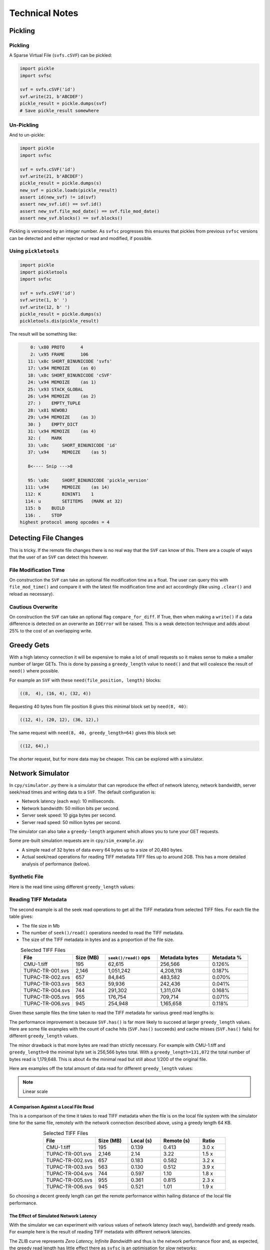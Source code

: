 
Technical Notes
################

Pickling
========

Pickling
--------

A Sparse Virtual File (``svfs.cSVF``) can be pickled:

.. code-block:: python

    import pickle
    import svfsc

    svf = svfs.cSVF('id')
    svf.write(21, b'ABCDEF')
    pickle_result = pickle.dumps(svf)
    # Save pickle_result somewhere

Un-Pickling
-----------

And to un-pickle:

.. code-block:: python

    import pickle
    import svfsc

    svf = svfs.cSVF('id')
    svf.write(21, b'ABCDEF')
    pickle_result = pickle.dumps(s)
    new_svf = pickle.loads(pickle_result)
    assert id(new_svf) != id(svf)
    assert new_svf.id() == svf.id()
    assert new_svf.file_mod_date() == svf.file_mod_date()
    assert new_svf.blocks() == svf.blocks()

Pickling is versioned by an integer number.
As ``svfsc`` progresses this ensures that pickles from previous ``svfsc`` versions can be detected and either rejected or
read and modified, if possible.

Using ``pickletools``
---------------------

.. code-block:: python

    import pickle
    import pickletools
    import svfsc

    svf = svfs.cSVF('id')
    svf.write(1, b' ')
    svf.write(12, b' ')
    pickle_result = pickle.dumps(s)
    pickletools.dis(pickle_result)

The result will be something like:

.. code-block:: text

        0: \x80 PROTO      4
        2: \x95 FRAME      106
       11: \x8c SHORT_BINUNICODE 'svfs'
       17: \x94 MEMOIZE    (as 0)
       18: \x8c SHORT_BINUNICODE 'cSVF'
       24: \x94 MEMOIZE    (as 1)
       25: \x93 STACK_GLOBAL
       26: \x94 MEMOIZE    (as 2)
       27: )    EMPTY_TUPLE
       28: \x81 NEWOBJ
       29: \x94 MEMOIZE    (as 3)
       30: }    EMPTY_DICT
       31: \x94 MEMOIZE    (as 4)
       32: (    MARK
       33: \x8c     SHORT_BINUNICODE 'id'
       37: \x94     MEMOIZE    (as 5)

       8<---- Snip --->8

       95: \x8c     SHORT_BINUNICODE 'pickle_version'
      111: \x94     MEMOIZE    (as 14)
      112: K        BININT1    1
      114: u        SETITEMS   (MARK at 32)
      115: b    BUILD
      116: .    STOP
    highest protocol among opcodes = 4

Detecting File Changes
========================

This is tricky. If the remote file changes there is no real way that the ``SVF`` can know of this.
There are a couple of ways that the user of an ``SVF`` can detect this however.

File Modification Time
----------------------

On construction the ``SVF`` can take an optional file modification time as a float.
The user can query this with ``file_mod_time()`` and compare it with the latest file modification time and act
accordingly (like using ``.clear()`` and reload as necessary).

Cautious Overwrite
------------------

On construction the ``SVF`` can take an optional flag ``compare_for_diff``.
If True, then when making a ``write()`` if a data difference is detected on an overwrite an ``IOError`` will be raised.
This is a weak detection technique and adds about 25% to the cost of an overlapping write.

Greedy Gets
==================

With a high latency connection it will be expensive to make a lot of small requests so it makes sense to make a smaller
number of larger GETs.
This is done by passing a ``greedy_length`` value to ``need()`` and that will coalesce the result of ``need()`` where possible.

For example an ``SVF`` with these ``need(file_position, length)`` blocks:

.. code-block:: text

    ((8,  4), (16, 4), (32, 4))

Requesting 40 bytes from file position 8 gives this minimal block set by ``need(8, 40)``:

.. code-block:: text

    ((12, 4), (20, 12), (36, 12),)

The same request with ``need(8, 40, greedy_length=64)`` gives this block set:

.. code-block:: text

    ((12, 64),)

The shorter request, but for more data may be cheaper. This can be explored with a simulator.

Network Simulator
=====================================

In ``cpy/simulator.py`` there is a simulator that can reproduce the effect of network latency, network bandwidth, server
seek/read times and writing data to a ``SVF``. The default configuration is:

- Network latency (each way): 10 milliseconds.
- Network bandwidth: 50 million bits per second.
- Server seek speed: 10 giga bytes per second.
- Server read speed: 50 million bytes per second.

The simulator can also take a ``greedy-length`` argument which allows you to tune your GET requests.

Some pre-built simulation requests are in ``cpy/sim_example.py``:

- A simple read of 32 bytes of data every 64 bytes up to a size of 20,480 bytes.
- Actual seek/read operations for reading TIFF metadata TIFF files up to around 2GB. This has a more detailed analysis of performance (below).

Synthetic File
-----------------

Here is the read time using different ``greedy_length`` values:

.. image:: ../../plots/images/greedy_length_synthetic.png

Reading TIFF Metadata
-------------------------

The second example is all the seek read operations to get all the TIFF metadata from selected TIFF files.
For each file the table gives:

- The file size in Mb
- The number of ``seek()/read()`` operations needed to read the TIFF metadata.
- The size of the TIFF metadata in bytes and as a proportion of the file size.

.. list-table:: Selected TIFF Files
    :align: center
    :widths: 40 25 40 40 30
    :header-rows: 1

    * - File
      - Size (MB)
      - ``seek()/read()`` ops
      - Metadata bytes
      - Metadata %
    * - CMU-1.tiff
      - 195
      - 62,615
      - 256,566
      - 0.126%
    * - TUPAC-TR-001.svs
      - 2,146
      - 1,051,242
      - 4,208,118
      - 0.187%
    * - TUPAC-TR-002.svs
      - 657
      - 84,845
      - 483,582
      - 0.070%
    * - TUPAC-TR-003.svs
      - 563
      - 59,936
      - 242,436
      - 0.041%
    * - TUPAC-TR-004.svs
      - 744
      - 291,302
      - 1,311,074
      - 0.168%
    * - TUPAC-TR-005.svs
      - 955
      - 176,754
      - 709,714
      - 0.071%
    * - TUPAC-TR-006.svs
      - 945
      - 254,948
      - 1,165,658
      - 0.118%

Given these sample files the time taken to read the TIFF metadata for various greed read lengths is:

.. image:: ../../plots/images/py_sim_greedy.png

The performance improvement is because ``SVF.has()`` is far more likely to succeed at larger ``greedy_length`` values.
Here are some file examples with the count of cache hits (``SVF.has()`` succeeds) and cache misses (``SVF.has()`` fails)
for different ``greedy_length`` values.

.. image:: ../../plots/images/py_sim_greedy_hits_misses.png

The minor drawback is that more bytes are read than strictly necessary.
For example with CMU-1.tiff and ``greedy_length=0`` the minimal byte set is
256,566 bytes total. With a ``greedy_length=131,072`` the total number of bytes read is 1,179,648.
This is about 4x the minimal read but still about 1/200 of the original file.

Here are examples off the total amount of data read for different ``greedy_length`` values:

.. note:: Linear scale

.. image:: ../../plots/images/py_sim_greedy_overhead.png

A Comparison Against a Local File Read
^^^^^^^^^^^^^^^^^^^^^^^^^^^^^^^^^^^^^^^^^

This is a comparison of the time it takes to read TIFF metadata when the file is on the local file system with
the simulator time for the same file, remotely with the network connection described above, using a greedy
length 64 KB.

.. list-table:: Selected TIFF Files
    :align: center
    :widths: 40 25 25 30 20
    :header-rows: 1

    * - File
      - Size (MB)
      - Local (s)
      - Remote (s)
      - Ratio
    * - CMU-1.tiff
      - 195
      - 0.139
      - 0.413
      - 3.0 x
    * - TUPAC-TR-001.svs
      - 2,146
      - 2.14
      - 3.22
      - 1.5 x
    * - TUPAC-TR-002.svs
      - 657
      - 0.183
      - 0.582
      - 3.2 x
    * - TUPAC-TR-003.svs
      - 563
      - 0.130
      - 0.512
      - 3.9 x
    * - TUPAC-TR-004.svs
      - 744
      - 0.597
      - 1.10
      - 1.8 x
    * - TUPAC-TR-005.svs
      - 955
      - 0.361
      - 0.815
      - 2.3 x
    * - TUPAC-TR-006.svs
      - 945
      - 0.521
      - 1.01
      - 1.9 x

So choosing a decent greedy length can get the remote performance within hailing distance of the local
file performance.

The Effect of Simulated Network Latency
^^^^^^^^^^^^^^^^^^^^^^^^^^^^^^^^^^^^^^^^^^

With the simulator we can experiment with various values of network latency (each way), bandwidth and greedy reads.
For example here is the result of reading TIFF metadata with different network latencies.

.. index::
    single: Zero Latency, Infinite Bandwidth

The ZLIB curve represents *Zero Latency, Infinite Bandwidth* and thus is the network performance floor and, as expected,
the greedy read length has little effect there as ``svfsc`` is an optimisation for *slow* networks:

.. image:: ../../plots/images/py_sim_greedy_latency.png

As reading TIFF metadata is usually a large amount of scattered small reads then network latency has a dominant effect.
The poor performance of high latency networks can be improved greatly by using greedy reads.
High (64 KB) greedy reads can transform high latency (50 ms) networks to about 10x their ZLIB time.

The Effect of Simulated Network Bandwidth
^^^^^^^^^^^^^^^^^^^^^^^^^^^^^^^^^^^^^^^^^^

Here is the result of different bandwidths for a network latency (each way) of 10 ms.

.. image:: ../../plots/images/py_sim_greedy_bandwidth.png

With this level of network latency the bandwidth is almost irrelevant.
As usual high greedy lengths compensate and it is only when they are above 10,000 bytes or so does the bandwidth
become significant.
High (64 KB) greedy reads can transform low bandwidth (10 Mbps) networks to about 10x their ZLIB time.

Here is the result of different bandwidths for a network latency (each way) of 1 ms.

.. image:: ../../plots/images/py_sim_greedy_bandwidth_latency_1.png

With this level of network latency the bandwidth becomes more significant.
Again, medium greedy reads (optimum around 8 to 32 KB) can transform low bandwidth (10 Mbps) networks to about 10x their ZLIB time.

.. raw:: latex

    \newpage

Amazon AWS Cloud Example
^^^^^^^^^^^^^^^^^^^^^^^^^^^^^^^^^^^^^^^^^^

Here is an example simulation where the TIFF files are on an AWS server with a typical connection latency (each way) of 100 ms and
a bandwidth of 1 MB/s (8Mb/s).

.. image:: ../../plots/images/py_sim_greedy_AWS.png

These values are very close to some measured data of TIFF files on AWS.

Running the Simulator
---------------------

Here is the help information for the simulator:

.. code-block:: console

    $ python src/cpy/simulator.py -h
    usage: src/cpy/simulator.py
           [-h] [-l LOG_LEVEL] [--latency LATENCY]
           [--bandwidth BANDWIDTH] [--seek-rate SEEK_RATE]
           [--read-rate READ_RATE] [--greedy-length GREEDY_LENGTH]
           [--realtime]

    Simulate reading into a SVF.

    options:
      -h, --help            show this help message and exit
      -l LOG_LEVEL, --log-level LOG_LEVEL
                            Log level.
      --latency LATENCY     Communications channel latency (NOTE: one way)
                            in ms. [default: 10]
      --bandwidth BANDWIDTH
                            Communications channel bandwidth in
                            million bits per second. Zero is infinite
                            bandwidth. [default: 50]
      --seek-rate SEEK_RATE
                            Server seek rate in million bytes per
                            second. [default: 10000]
      --read-rate READ_RATE
                            Server read rate in million bytes per
                            second. [default: 50]
      --greedy-length GREEDY_LENGTH
                            The greedy length to read fragments from
                            the server. Zero means read every
                            fragment. Default is to run through a
                            range of greedy lengths and report the
                            performance. [default: -1]
      --realtime            Run in realtime (may be slow).
                            [default: 0]

The simulator uses data in ``src/cpy/sim_examples.py``, in there are several examples of files.
These examples are just a tuple of ``(file_position, length)`` values, however they are Run Length
Encoded for compactness.

With no arguments the simulator runs through the pre-prepared set of values with a range of ``greedy-length`` values.
If ``greedy-length`` is give then the simulator just runs on that value.
For example, exploring the simulator with a ``greedy_length`` of 64 KB:

.. code-block:: console

    $ python src/cpy/simulator.py --greedy-length=65536
    Simulator setup:
    Network latency 10.000 (ms) bandwidth 50.000 (M bits/s)
    Server seek rate 10000.000 (M bytes/s) read rate 50.000 (M bytes/s)
    2023-05-09 13:00:46,285 - simulator.py#256  - INFO     - Running EXAMPLE_FILE_POSITIONS_LENGTHS_TIFF_CMU_1 with 62483 file actions and greedy_length 65536
    2023-05-09 13:00:46,724 - simulator.py#153  - INFO     - has(): hits: 62472 misses: 11
    2023-05-09 13:00:46,724 - simulator.py#154  - INFO     - Blocks: 8 bytes: 682936 sizeof: 683314 overhead: 378
    2023-05-09 13:00:46,724 - simulator.py#159  - INFO     - Comms time :    335.412 (ms) ( 81.7%) +++++++++++++++++++++++++++++++++++++++++
    2023-05-09 13:00:46,724 - simulator.py#164  - INFO     - Server time:     34.843 (ms) (  8.5%) ++++
    2023-05-09 13:00:46,724 - simulator.py#169  - INFO     - SVF time   :     40.268 (ms) (  9.8%) +++++
    2023-05-09 13:00:46,724 - simulator.py#179  - INFO     - Total      :    410.523 (ms) (100.0%)
    2023-05-09 13:00:46,724 - simulator.py#180  - INFO     - SVF contents: 682936 Execution time: 0.411 (s) 1.587 (Mb/s)
    2023-05-09 13:00:46,725 - simulator.py#256  - INFO     - Running EXAMPLE_FILE_POSITIONS_LENGTHS_TUPAC_TR_001_svs with 1051153 file actions and greedy_length 65536
    2023-05-09 13:00:52,913 - simulator.py#153  - INFO     - has(): hits: 1051080 misses: 73
    2023-05-09 13:00:52,913 - simulator.py#154  - INFO     - Blocks: 10 bytes: 4784128 sizeof: 4784570 overhead: 442
    2023-05-09 13:00:52,913 - simulator.py#159  - INFO     - Comms time :   2225.938 (ms) ( 69.6%) +++++++++++++++++++++++++++++++++++
    2023-05-09 13:00:52,913 - simulator.py#164  - INFO     - Server time:    320.664 (ms) ( 10.0%) +++++
    2023-05-09 13:00:52,913 - simulator.py#169  - INFO     - SVF time   :    649.409 (ms) ( 20.3%) ++++++++++
    2023-05-09 13:00:52,913 - simulator.py#179  - INFO     - Total      :   3196.010 (ms) (100.0%)
    2023-05-09 13:00:52,913 - simulator.py#180  - INFO     - SVF contents: 4784128 Execution time: 3.196 (s) 1.428 (Mb/s)
    EXAMPLE_FILE_POSITIONS_LENGTHS_TIFF_CMU_1:
     greedy_length   Time(ms)     Hits     Miss    Hits%   Min. Bytes   Act. Bytes  Act. / Min.     sizeof Overhead  sizeof / Act.
             65536      410.5    62472       11  99.982%       256566       682936     266.183%     683314     +378       100.055%
    EXAMPLE_FILE_POSITIONS_LENGTHS_TUPAC_TR_001_svs:
     greedy_length   Time(ms)     Hits     Miss    Hits%   Min. Bytes   Act. Bytes  Act. / Min.     sizeof Overhead  sizeof / Act.
             65536     3196.0  1051080       73  99.993%      4208118      4784128     113.688%    4784570     +442       100.009%
    Execution time:      6.636 (s)

Thread Safety
=============

If compiled with ``SVF_THREAD_SAFE`` and ``SVFS_THREAD_SAFE`` defined a C++ mutex is introduced to preserve thread safety.

The Python implementation does *not* set ``SVF_THREAD_SAFE`` and ``SVFS_THREAD_SAFE``, instead it uses Python mutexes
using the technique `described here <https://pythonextensionpatterns.readthedocs.io/en/latest/thread_safety.html>`_.


.. warning:: Thread safety is strictly limited to make each API call atomic to that thread.

    There is no contention resolution among API calls.
    For example thread A could call ``need()`` on a SVF and then thread B calls, for example,
    ``write()``, ``erase()`` or ``clear()`` which might or would invalidate the ``need()`` information held by thread A.
